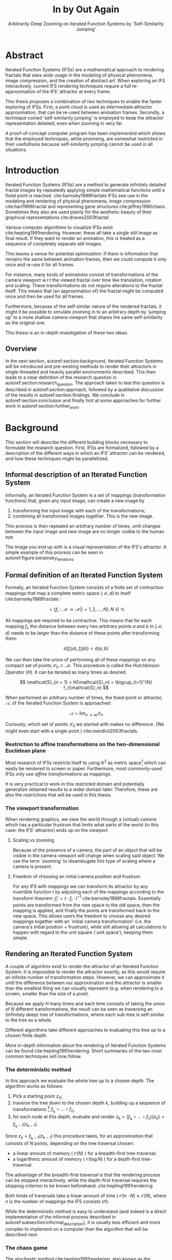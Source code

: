 #+TITLE: \Huge In by Out Again
#+SUBTITLE: Arbitrarily-Deep Zooming on Iterated Function Systems by `Self-Similarity Jumping'

#+BIND: org-latex-prefer-user-labels t

#+LATEX_HEADER: \setlength{\parindent}{1em}
#+LATEX_HEADER: \setlength{\parskip}{0.5em}
#+LATEX_HEADER: \usepackage[citestyle=alphabetic,bibstyle=alphabetic, hyperref=true, backref=true,maxcitenames=3,url=true,backend=biber,natbib=true] {biblatex}
#+LATEX_HEADER: \addbibresource{bibliography.bib}

#+LATEX_HEADER: \usepackage[a4paper, total={7in, 9in}]{geometry}
#+LATEX_HEADER: \usepackage[font={small, it},labelfont=bf]{caption}

#+LATEX_HEADER: \usepackage[ruled, procnumbered]{algorithm2e}
#+LATEX_HEADER: \usepackage{listings}

# not emph
#+LATEX_HEADER: \SetArgSty{}

#+LATEX_HEADER: \usepackage[dvipsnames]{xcolor}
#+LATEX_HEADER: \usepackage{amssymb}
#+LATEX_HEADER: \usepackage{pifont}
#+LATEX_HEADER: \newcommand{\cmark}{\color{ForestGreen}\ding{52}}%
#+LATEX_HEADER: \newcommand{\xmark}{\color{Maroon}\ding{55}}%

#+LATEX_HEADER: \hypersetup{colorlinks=true}

#+LATEX_HEADER: \renewcommand{\sectionautorefname}{{\color{Black}\S}}
#+LATEX_HEADER: \renewcommand{\subsectionautorefname}{{\color{Black}\S\S}}
#+LATEX_HEADER: \renewcommand{\subsubsectionautorefname}{{\color{Black}\S\S\S}}
#+LATEX_HEADER: \renewcommand{\functionautorefname}{{\color{Black}\textbf{Function}}\color{Magenta}}
#+LATEX_HEADER: \renewcommand{\algorithmautorefname}{{\color{Black}\textbf{Algorithm}}\color{Magenta}}


#+LATEX_HEADER: \usepackage{subcaption}
#+LATEX_HEADER: \usepackage[shortlabels]{enumitem}

#+LATEX_HEADER: \usepackage{newfloat}
#+LATEX_HEADER: \DeclareFloatingEnvironment[fileext=lol, listname={List of Iterated Function System definitions}, name=IFS, placement=tbhp, within=section]{ifs}

#+LATEX_HEADER: \usepackage{wrapfig}
#+LATEX_HEADER: \usepackage{todonotes}

#+LATEX_HEADER: \usepackage{pifont,kantlipsum}
#+LATEX_HEADER: \newcommand*{\altasterism}{\vspace*{1em plus .5em minus .5em}\noindent\hspace*{\fill}\ding{104}\hspace*{\fill}}



#+LATEX_HEADER: \usepackage{rugscriptie}
#+LATEX_HEADER: \supervisor{dr. J. Kosinka}
#+LATEX_HEADER: \supervisor{G. J. Hettinga}
#+LATEX_HEADER: \date{August 2020}
#+LATEX_HEADER: \faculty{fse} % Or feb, fgg, fgmw, fl, frg, frw, fw, umcg
#+LATEX_HEADER: \thesistype{Bachelor's thesis} % Will be printed unmodified

#+OPTIONS: toc:4

# \listoftodos

\pagebreak

* Abstract
  :PROPERTIES:
  :UNNUMBERED: notoc
  :END:

Iterated Function Systems (IFSs) are a mathematical approach to rendering fractals that sees wide usage in the modeling of physical phenomena, 
image compression, and the creation of abstract art.
When exploring an IFS interactively, current IFS rendering techniques require a full re-approximation of the IFS' attractor at every frame.

This thesis proposes a combination of two techniques to enable the faster exploring of IFSs.
First, a point cloud is used as intermediate attractor approximation, that can be re-used between animation frames.
Secondly, a technique coined 'self-similarity jumping' is employed to keep the attractor representation detailed, even when zooming in very far.

A proof-of-concept computer program has been implemented
which shows that the employed techniques, while promising, 
are somewhat restricted in their usefullness because self-similarity jumping cannot be used in all situations.

* Introduction

Iterated Function Systems (IFSs) are a method to generate infinitely detailed fractal images 
by repeatedly applying simple mathematical functions until a fixed point is reached. cite:barnsley1988fractals
IFSs see use in the modeling and rendering of physical phenomena, image compression cite:hart1996fractal and representing gene structures cite:jeffrey1990chaos.
Sometimes they also are used plainly for the aesthetic beauty of their graphical representations cite:draves2003fractal.

Various computer algorithms to visualize IFSs exist cite:hepting1991rendering.
However, these all take a single still image as final result. If they want to render an animation,
this is treated as a sequence of completely separate still images.

This leaves a venue for potential optimization: if there is information that remains the same between animation frames, 
then we could compute it only once and re-use it for all frames.

For instance, many kinds of animations consist of transformations of the camera viewport w.r.t the viewed fractal over time like translation, rotation and scaling. 
These transformations do not require alterations to the fractal itself.
This means that (an approximation of) the fractal might be computed once and then be used for all frames.

Furthermore, because of the self-similar nature of the rendered fractals,
it might it be possible to simulate zooming in to an arbitrary depth by 'jumping up' to a more shallow camera viewport
that shares the same self-similarity as the original one.

This thesis is an in-depth investigation of these two ideas.

** Overview

In the next section, autoref:section:background, Iterated Function Systems will be introduced and pre-existing methods to render their attractors in single-threaded and heavily parallel environments described.
This then leads to a clear definition of the research question in autoref:section:research_question.
The approach taken to test this question is described in autoref:section:approach, followed by a qualitative discussion of the results in autoref:section:findings.
We conclude in autoref:section:conclusion and finally hint at some approaches for further work in autoref:section:further_work.

* Background
\label{section:background}

This section will describe the different building blocks necessary to formulate the research question.
First, IFSs are formalized, followed by a description of the different ways in which an IFS' attractor can be rendered, 
and how these techniques might be parallellized.

** Informal description of an Iterated Function System
\label{subsection:informal_description}

\begin{figure}
\centering
\includegraphics[width=\textwidth]{figures/sierpinsky_iterations}
\caption{The first six iterations of the Sierpi\'nsky triangle IFS (\autoref{ifs:sierpinsky}). 
The initial image is just the unit square. We then iteratively combine the results of transforming the current image using one of the three mappings. 
The letters indicate which (sequence of) transformation(s) resulted in this part of the image.
Dashed red lines are used for the first four iterations to indicate the self-similarity between the previous iteration and the current one extra clearly.
Even after a couple of iterations it can be seen that the shape of the original image has no influence on the shape of the attractor.}
\label{figure:sierpinsky_iterations}
\end{figure}


Informally, an Iterated Function System is a set of mappings (transformation functions) that, given any input image, can create a new image by

1. transforming the input image with each of the transformations;
2. combining all transformed images together. This is the new image.

This process is then repeated an arbitrary number of times, until changes between the input image and new image are no longer visible to the human eye.

The image you end up with is a visual representation of the IFS's attractor.
A simple example of this process can be seen in autoref:figure:sierpinsky_iterations.



** Formal definition of an Iterated Function System

Formally, an Iterated Function System consists of a finite set of contraction mappings that map a complete metric space $(\mathcal{M}, d)$ to itself cite:barnsley1988fractals :

$$ = \{ f_i : \mathcal{M} \rightarrow \mathcal{M} | i = 1, 2, \ldots, N \}, N \in \mathbb{N}$$

All mappings are required to be contractive. This means that for each mapping $f_i$, the distance between every two arbitrary points $a$ and $b$ in $(\mathcal{M}, d)$ 
needs to be larger than the distance of these points after transforming them:

$$d(f_i(a), f_i(b)) < d(a, b)$$

We can then take the union of performing all of these mappings on any compact set of points $\mathcal{S}_0 \subset \mathcal{M}$. This procedure is called the /Hutchkinson Operator/ ($H$). 
It can be iterated as many times as desired:

$$ \mathcal{S}_{n + 1} = H(\mathcal{S}_n) = \bigcup_{i=1}^{N} f_i(\mathcal{S}_n) $$

When performed an arbitrary number of times, the fixed-point or attractor, $\mathcal{A}$, of the Iterated Function System is approached:

$$\mathcal{A} = \lim_{n \rightarrow \infty} \mathcal{S}_n$$

Curiously, which set of points $\mathcal{S}_0$ we started with makes no difference. (We might even start with a single point.) cite:mendivil2003fractals.

*** Restriction to affine transformations on the two-dimensional Euclidean plane 

Most research of IFSs restricts itself to using $\mathbb{R}^2$ as metric space[fn:euclidean] which can easily be rendered to screen or paper.
Furthermore, most commonly-used IFSs only use /affine transformations/ as mappings.

It is very practical to work in this restricted domain 
and potentially generalize obtained results to a wider domain later.
Therefore, these are also the restrictions that will be used in this thesis.

*** The viewport transformation
\label{subsection:viewport_transformation}

When rendering graphics, we view the world through a (virtual) /camera/ which has a particular frustrum 
that limits what parts of the world (in this case: the IFS' attractor) ends up on the /viewport/.

**** Scaling vs zooming

Because of the presence of a camera, the part of an object that will be visible in the camera viewport will change when scaling said object.
We use the term `zooming' to disambugate this type of scaling where a camera is present.

**** Freedom of choosing an initial camera position and frustrum

For any IFS with mappings we can transform its attractor by any invertible function $t$ by adjusting each of the mappings according to the
transform theorem: $f_i' = t \cdot f_i \cdot t^{-1}$ cite:barnsley1988fractals. Essentially points are transformed from the new space to the old space, then the mapping is applied, and finally the points are transformed back to the new space.
This allows users the freedom to choose any desired mappings together with an `initial camera transformation' (i.e. the camera's initial position + frustrum),
while still allowing all calculations to happen with regard to the unit square (`unit space'), keeping them simple.

[fn:euclidean] More formally, the two-dimensional Euclidean space: $\left(\mathbb{R}^2, d(p, q) = \sqrt{(p - q)^2}\right)$.

** Rendering an Iterated Function System

A couple of algoritms exist to render the attractor of an Iterated Function System. 
It is impossible to render the attractor exactly, as this would require an infinite number of transformation steps.
However, we can approximate it until the difference between our approximation and the attractor is smaller than
the smallest thing we can visually represent (e.g. when rendering to a screen, smaller than the size of a pixel).

Because we apply $H$ many times and each time consists of taking the union of $N$ different transformations,
the result can be seen as traversing an (infinitely deep) tree of transformations, 
where each sub-tree is self-similar to the tree as a whole.

Different algorithms take different approaches to evaluating this tree up to a chosen finite depth.

More in-depth information about the rendering of Iterated Function Systems can be found cite:hepting1991rendering. 
Short summaries of the two most common techniques will now follow.

*** The deterministic method

In this approach we evaluate the whole tree up to a chosen depth. The algorithm works as follows:

1. Pick a starting point $z_0$;
2. traverse the tree down to the chosen depth $k$, building up a sequence of transformations [fn:function_composition]
   $f_{i_k} \circ \ldots \circ f_{i_1}$;
3. for each node at this depth, evaluate and render $z_k = (f_{i_k} \circ \ldots \circ f_{i_1})(z_0) = f_{i_k-1}(z_{k-1})$.

Since $z_{k} = f_{i_k-1}(z_{k-1})$ this procedure takes, for an approximation that consists of $N$ points, depending on the tree traversal chosen:

- a linear amount of memory ( $\mathcal{O}(N)$ ) for a breadth-first tree-traversal;
- a logarithmic amount of memory ( $\mathcal{O}(\log{N})$ ) for a depth-first tree-traversal.

The advantage of the breadth-first traversal is that the rendering process can be stopped interactively,
while the depth-first traversal requires the stopping criterion to be known beforehand. cite:hepting1991rendering

Both kinds of traversals take a linear amount of time ( $\mathcal{O}(n \cdot N) \approx \mathcal{O}(N)$, where $n$ is the number of mappings the IFS consists of).

While the deterministic method is easy to understand (and indeed is a direct implementation of the informal process described in autoref:subsection:informal_description),
it is usually less efficient and more complex to implement on a computer than the algorithm that will be described next.

[fn:function_composition] $\circ$ stands for function composition: $(f \circ g)(x) = f(g(x))$. 
Be aware that when affine transformation functions are represented as matrices (e.g. $F$ and $G$), matrix multiplication is in the opposite order ($f \circ g \Leftrightarrow G \cdot F$)

*** The chaos game
\label{subsection:chaos_game}

\begin{figure}
     \centering
     \begin{subfigure}[b]{0.4\textwidth}
         \centering
         \includegraphics[width=\textwidth]{figures/barnsley_1000000}
         \caption{1,000,000}
         \label{figure:barnsley_mil}
     \end{subfigure}
     \hfill
     \begin{subfigure}[b]{0.4\textwidth}
         \centering
         \includegraphics[width=\textwidth]{figures/barnsley_100000000}
         \caption{10,000,000}
         \label{figure:barnsley_ten_mil}
     \end{subfigure}
        \caption{The Barnsley Fern (\autoref{ifs:barnsley_fern}), rendered using the chaos game with different amounts of points.}
        \label{figure:barnsley_chaos_game_points}
\end{figure}


The /stochastic method/ cite:hepting1991rendering, also known as the /random iteration algorithm/ cite:barnsley1988fractals or more frequently the /chaos game/, works as seen in autoref:chaosGame

\begin{algorithm}
\caption{the chaos game}
\label{chaosGame}
  $n$: the number of mappings the IFS consists of. \\
  $z$: an arbitrary starting point \\
  $v$: the camera's view transformation. \\
  \While{less than $N$ points plotted}{ 
    $i$: a random integer between $0$ and $n$.  \\
    render($v(z)$) except during the first $x$ iterations. \\
    $z = f_i(z)$ \\
  }

\end{algorithm}

This method converges to a correct result because of the following two facts:

- because the precision of the canvas we render on is finite, and because all transformations are contracting,
 two points $a$ and $b$ are indistinguishable after only $x$ transformations.
  In other words, only the latest $x$ transformations determine at what location on the canvas a point will end up (with the latest transformation having the largest effect on the point's final location).[fn:contraction]
- at each depth in the tree the subtree remains the same, so every sequence of transformations approaches the attractor.

Therefore, all intermediate points after the first $x$ iterations are visually indistinguishable from the a point that is part of the attractor.
By running this non-deterministic approach for enough iterations we approach a diverse enough set of 'transformation sequences of length $x$' that we end up covering the whole attractor.

The nice thing about the chaos game is that it requires only a constant amount of auxiliary memory, so its memory complexity is $\mathcal{O}(1)$.
Furthermore, its time complexity is similar to the deterministic method but with a smaller constant factor, at $\mathcal{O}(2(N + x)) \approx \mathcal{O}(N + x)$. [fn:linear_time_chaos_game]

A disadvantage of the chaos game is that the result is by its very nature /non-deterministic/.
If not enough points are used, the result might end up `grainy' and it is not predictable what part of the attractor will be covered (see autoref:figure:barnsley_chaos_game_points).

One further disadvantage, is that in its simplest form, all mappings have an equally likely chance to be used.
However, because some mappings might be (much) more contracting than others, this means that coverage of the attractor is not even,
which means that we need to use many more iterations.

Therefore, most implementations of the chaos game allow the user to specify for each mapping a /probability/ that it is used. 
When highly contracting mappings are chosen less frequently, coverage of the attractor will be even. [fn:probabilities]

\altasterism

Because of its simplicity and computational efficiency, the chaos game is used more frequently than the deterministic method for practical implementations.
The chaos game is also easier to parallellize for Graphical Processor Units (GPUs), as will be outlined in the next subsection.

[fn:contraction] Methods for precisely determining the lower and upper bounds of IFS contraction for a particular IFS (and therefore the exact value of $x$) exist cite:hepting1991rendering, 
but are not relevant for this thesis.

[fn:probabilities] These probabilities are often fine-tuned by hand, although algorithms to determine balanced probabilities exist as well cite:hepting1991rendering.

[fn:linear_time_chaos_game] which again is $\approx \mathcal{O}(N)$ when $x << N$ which is often the case.

** Parallellizing IFS rendering by using a Graphical Processor Unit

It is enticing to port IFS rendering to run on a Graphical Processor Unit (GPU) because to produce a smooth image, hundreds of millions of points are often needed.

However, optimizing IFS rendering to run well on GPU-architectures is a bit of a challenge.

GPU shaders usually operate by running a check for every pixel on the final texture (i.e. canvas), to determine its color.
For other fractals like the Mandelbrot- and Julia-sets, this is a natural fit since the construction of those fractals works exactly in that way.

For an IFS this does not work, as an IFS is created in the other direction. Points end up at some location on the canvas only after transforming many times.
Attempts to go the other way fall flat, for instance because this would require to invert the IFS' mappings, but they are not guaranteed to be invertible.

Instead, General-Purpose GPU-programming (GPGPU) techniques have to be employed, as these are able to use the top-down approach.

*** The chaos game on the GPU
\label{subsection:chaos_game_gpu}

The (classical) deterministic method is difficult to parallellize on the GPU because of the extra memory that is required to keep track of the current position in the tree.
Coordinating which GPU thread would calculate which part of the tree and sharing results would be a hassle.

Instead, the chaos game is more frequently used because of its simplicity. 
It is parallellized in a straightforward way, 
by running the iteration process many times side-by-side (one iteration process per GPU thread),
and then combine the final results of all of these on a single canvas. cite:green2005gpu

*** The deterministic method on the GPU
\label{subsection:deterministic_gpu}

An exciting approach taken in cite:lawlor2012gpu /does/ use the deterministic method instead:
by using the fast inverse square root operation together with a few other tricks, 
even unbounded (noncontracting) and nonlinear IFSs can be efficiently
evaluated using the deterministic method, programmed in normal GPU shaders that manipulate a couple of GPU textures.

* Research Question
\label{section:research_question}

In the last section, the construction of an IFS's attractor was formally defined, 
and different approaches of rendering were outlined.

While many different approaches to IFS rendering exist, some of them quite efficient,
none re-use information from rendering one image of the IFS for the rendering of another.

This leads us to the research question of this thesis:

**Is it possible, by re-using information between animation frames, 
to render animations of an Iterated Function System's attractor in which the camera zooms in, in real-time?**

* Approach
\label{section:approach}

To put this to the test, a simple software program was created which calculates the IFS' attractor only once,
and then allows a user to interactively zoom and pan the camera around to investigate different parts of the attractor.

** Design

The inspiration of the design is two-fold:

First, we use the insight that the (parallel) chaos game can be used to generate a /point cloud/, allowing us to re-use parts of the computation between animation frames
and thus render each frames faster.

Second, while zooming in on a point cloud only works up to a particular depth before losing considerable detail, 
it is possible to detect when we are looking at a self-similar part of the attractor.
This allows us, in many situations, to replace the current camera viewport with a more shallow one, 
keeping the amount of detail high.

*** Point clouds

The main inspiration for the re-usability approach is that we can modify the GPU-variant of the chaos game algorithm outlined in autoref:subsection:chaos_game_gpu
to render to a /point cloud/ instead of immediately to a canvas.
When we then move around the camera, we are able to re-use the points in the point cloud;
only where the points in the point cloud end up on screen exactly needs to be re-calculated, 
by transforming all of the points exactly once with the camera's `view transformation'.

This is faster than re-evaluating the whole attractor using the chaos game at every frame which would require transforming all points /many/ times.

Formally, to render an attractor approximation consisting of $N$ points, 
running the whole chaos game each frame takes $2(N+x)$ transformations per frame (c.f. autoref:subsection:chaos_game). 
Running this on $p$ parallel threads has a time complexity of $\mathcal{O}(\frac{2(N+px)}{p})$.

Unoptimized, it takes $N$ transformations to render a precomputed point cloud to screen each frame 
(paralellized this corresponds to a time complexity of $\mathcal{O}(\frac{N}{p})$).
This does not seem very impressive since $\mathcal{O}(\frac{2(N+px)}{p}) \approx \mathcal{O}(\frac{2N}{p}) \approx \mathcal{O}(\frac{N}{p})$,
placing the two approaches in the same order of efficiency. However, it is possible to optimize point cloud-based rendering using the techniques outlined in the next section
to run in $\mathcal{O}(\frac{\log{N}}{p})$ instead, which is a big improvement.

[fn:transformation_composition] We transform each point twice: Once with the view transformation to render the current point to the canvas in relation to the camera,
and once with the randomly chosen mapping to transform the current point to the next point.
This is what gives rise to the factor $2$.

*** Potential point cloud-based optimizations
\label{subsection:point_cloud_optimizations}

The generation and rendering of point clouds is a quite well-understood problem cite:wimmer2006instant. point clouds see widespread use,
most commonly in 3D-graphics that originates from a `3D scanner'.

Point clouds can be rendered in a reasonably efficient manner by storing them in a `Bounding Volume Hierarchy',
for instance in a binary search tree that is ordered using the Morton space filling curve. cite:lauterbach2009construction
Storing the points of a point cloud in this way also allows us to efficiently cull most points that would end up outside of the current camera viewport,
which speeds up the rendering procedure tremendously.

However, while this algorithm is well-understood, the implementation is far from trivial cite:lauterbach2009construction.

*** Self-similarity jumping: `zooming in by zooming out'
\label{subsection:self_similarity}

\begin{figure}

\includegraphics[width=\textwidth]{figures/sierpinsky_jump}
\caption{An example of the self-similarity jumping technique. Pictured is the Sierpi\'nsky triangle IFS (\autoref{ifs:sierpinsky}).
The viewport (pictured in cyan) on the left can be transformed to the one on the right by applying the inverse mapping $f_1^{-1}$ to it.
The resulting viewport looks the same but contains more points.}
\label{figure:sierpinsky_jump}
\end{figure}

When using a point cloud, we retain detail when zooming in up to a certain depth. In this way, a point cloud is more flexible than a 
static pixel canvas, which will already show rendering artefacts when zooming in slightly beyond its intended size.

Nonetheless, while zooming in, more and more points of the point cloud fall outside of the current camera viewport
(and thus are 'useless' for the quality of the rendered image), degrading quality beyond a certain depth more than is acceptable.

However, it follows from the self-similar nature of the IFS that we might, in certain situations,
`unnoticeably' zoom out to a shallower camera viewport of the point cloud that shows the same information of the attractor
as the original viewport, but containing more points of the point cloud.

This can be done by identifying a mapping that fully encompasses the current camera viewport, and then applying its inverse
to the viewport.
`Fully encompasses' here means that 
all corners of the unit square transformed by the inverse of the camera viewport transformation
lie inside of the unit square transformed by the mapping [fn:fully_encompassing].

See autoref:figure:sierpinsky_jump for an example. 

The algorithm and its inverse are specified in autoref:algorithm:self_similarity_jump_up and autoref:algorithm:self_similarity_jump_down.

\begin{algorithm}
\caption{self-similarity jump-up}
\label{algorithm:self_similarity_jump_up}
  $n$: the number of mappings the IFS consists of. \\
  $v$: the current camera's view transformation. \\
  $s$: a stack of jumps made so far. \\
  \For{$i \leftarrow [1..n]$}{ 
    \If{isInvertible($f_i$)  and isInside($v^{-1}$, $f_i$) }{
      push($s$, $f_i$) \\
      $v = f_i^{-1}(v)$ \\
      break \\
    }
  }
\end{algorithm}

\begin{algorithm}
\caption{self-similarity jump-down}
\label{algorithm:self_similarity_jump_down}
  $u$: the identity transformation \\
  $v$: the current camera's view transformation. \\
  $s$: a stack of jumps made until now. \\
  \If{notEmpty($s$) and isOutside($v^{-1}$, $u$) }{
    $f$ = pop($s$) \\
    $v = f(v)$ \\
  }
\end{algorithm}



[fn:fully_encompassing] A simple way to do this is to treat the unit square as a simple polygon,
and then transform all of its corner points. For the resulting two polygons, the 'even-odd rule' algorithm
cite:haines1994point
can be used to check whether all points of one polygon are inside the other. 

*** Coloring the rendering
\label{subsection:coloring}

The simplest way of rendering an IFS attractor simply renders points that are on the attractor a different color
than the points that are not.

However, more visually pleasing methods use a /color map/ to e.g. indicate the density (the number of points ending up at a particular canvas location) of the attractor.
Yet more advanced methods cite:draves2003fractal keep track of a per-point color, based on the sequence of transformations it has undergone.

It seems possible to combine these techinques with the `self-similarity jumping', since we keep track of which mappings we've (inversely) applied to the camera viewport:
to determine the final colors of all points that will be rendered this frame, 
all visible points' colors need to be altered by the color-mutations that each of the mappings in $s$ would apply.

As an example, say we are viewing the lower left leaf of a fractal fern (like autoref:ifs:barnsley_fern) and that mapping creating the lower left leaf would make the contained points red. 
If we now `jump up' we use points from virtually the whole fern.
To make these points still look visually identical from the lower left leaf, we have to alter the points' colors so they get the same reddish hues.

** Implementation

\begin{figure}
  \centering
  \includegraphics[width=0.5\textwidth]{figures/program_execution}
  \caption{Overview of the proof-of-concept program's execution flow.}
\label{figure:program_flow}
\end{figure}

The program was implemented using the general-purpose programming language Haskell, 
in combination with the GPGPU library Accelerate cite:chakravarty2011accelerating.
This programming stack was chosen because Accelerate 
offers a statically-typed EDSL[fn:EDSL] for array-based GPGPU programming,
which is more high-level and less error-prone than writing code 
in lower-level alternatives like CUDA or OpenCL directly.[fn:debugging]

The usage of Haskell as implementation language, being a pure functional language, also allowed 
the easy construction of different subcomponents making up the program,
and testing each of these independently.

A general overview of the flow of the program can be seen in autoref:figure:program_flow.

*** Simplicity

To be able to complete the implementation within the time allotted for the thesis project,
the decision was made to keep the implementation as simple as possible.

This means that:

- The optimizations mentioned in autoref:subsection:point_cloud_optimizations were not implemented;
- Points are rendered on screen using a simple binary mapping. (If a pixel contains one or more points, it is white; otherwise black.)
  The more fancy coloring techniques outlined in autoref:subsection:coloring were not used.

While the program on its own might therefore not be enough to fully answer the research question,
it is able to answer the simpler question of whether the technique is at all feasible.

*** Command-line options

The proof-of-concept program allows the customization of the following options

- `samples`: the number of points to use for the chaos game (defaults to 100,000,000)
- `parallellism`: the number of GPU-threads to split the number of samples across. (defaults to 2048)
- `seed`: a number to seed the random number generator with. If not provided, a different arbitrary seed will be used each time.
- `render\under{}width` and `render\under{}height` set the resolution of the program window that is displayed (defaults to $800 \times 800$).

*** The `.ifs' file format

The configuration language `Dhall' cite:gonzalez2019 was used to 
easily faciltate the specification of different IFSs.

The file structure allows one to indicate a list of affine transformations with associated chaos game probabilities,
as well as an initial camera view transformation. autoref:subsection:viewport_transformation

Dhall allows the definition and re-use of variables, which can be useful
for numerical constants that are used in multiple transformations.[fn:floating_point]

An example file can be seen in autoref:listing:barnsley_fern_ifs_file .


\begin{lstlisting}[float, language=Haskell, frame=single, breaklines=true, basicstyle=\scriptsize\tt, captionpos=b, caption={barnsley\_fern.ifs, representing \autoref{ifs:barnsley_fern}}, label={listing:barnsley_fern_ifs_file}]
{ initialCamera =
  { a = 9.090909090909091e-2
  , b = 0.0
  , c = 0.0
  , d = -9.090909090909091e-2
  , e = 0.5
  , f = 1.0
  }
, transformations =
  [ { transformation = { a = 0.0, b = 0.0, c = 0.0, d = 0.16, e = 0.0, f = 0.0 }
    , probability = 1.0e-2
    }
  , { transformation = { a = 0.85, b = 4.0e-2, c = -4.0e-2, d = 0.85, e = 0.0, f = 1.6 }
    , probability = 0.85
    }
  , { transformation = { a = 0.2, b = -0.26, c = 0.23, d = 0.22, e = 0.0, f = 1.6 }
    , probability = 7.0e-2
    }
  , { transformation = { a = -0.15, b = 0.28, c = 0.26, d = 0.24, e = 0.0, f = 0.44 }
    , probability = 7.0e-2
    }
  ]
}

\end{lstlisting}

[fn:floating_point] Unfortunately, Dhall explicitly does not allow floating-point arithmetic.
As such, one still needs to write e.g. $1/3$ as $0.3333333333333333$.

*** Rendering
The program computes the point cloud once, on startup, and then re-renders the image that is shown in the program window
every time the user moves the camera.

Rendering is done by iterating (in parallel) over all points in the point cloud and filling a two-dimensional histogram with the same dimensions
as the canvas with numbers. 
This histogram is then used to draw the attractor (any non-empty pixel is colored white and the rest black).

*** Moving the camera
The camera can be moved by either zooming in or out using the scrollwheel,
or translating the camera by dragging with the mouse.

These operations alter the camera's current view transformation, 
which is stored as a transformation matrix relative to unit space.

*** Performing 'self-similarity jumping'

While the program is running, a user can go back to a more shallow view by pressing `+`[fn:plus], and then when inside one or multiple shallower views,
`-` can be pressed to undo the last jump.

Care is taken to only allow the jump up if the current camera viewport is fully contained within one mapping's region.

This process was intentionally kept manual, because it allows the user to more easily compare how
the visualization looks with and without the jumping, and allows for a full exploration of the circumstances
in which a jump up is and is not actually correct (see autoref:subsection:jumping_restrictions).

[fn:plus] Strictly speaking, by pressing the `=' key; pressing SHIFT is not necessary.
*** Rendering `guides'

To make it easier to see how an IFS is constructed, as well as easier for a user to orient themselves when
testing the 'self-similarity jumping', it is possible to toggle the rendering of `guides' by pressing the `g' key.
Similarly, the rendering of points can be toggled by pressing the `p' key (allowing one to see the guides more clearly, when desired).

These 'guides' are the unit squre, after undergoing a sequence of zero, one, two etc. mappings of the IFS.
Different colors are used for guides at different sequence-depths.

\begin{figure}
     \centering
     \begin{subfigure}[b]{0.3\textwidth}
         \centering
         \includegraphics[width=\textwidth]{figures/barnsley_points}
         \caption{only points}
         \label{figure:barnsley_guides}
     \end{subfigure}
     \hfill
     \begin{subfigure}[b]{0.3\textwidth}
         \centering
         \includegraphics[width=\textwidth]{figures/barnsley_guides_and_points}
         \caption{guides and points}
         \label{figure:barnsley_guides_and_points}
     \end{subfigure}
     \hfill
     \begin{subfigure}[b]{0.3\textwidth}
         \centering
         \includegraphics[width=\textwidth]{figures/barnsley_guides}
         \caption{only guides}
         \label{figure:barnsley_guides}
     \end{subfigure}
        \caption{The Barnsley Fern (\autoref{ifs:barnsley_fern}) rendered by the program in different ways.}
        \label{figure:barnsley_guides_vs_points}
\end{figure}

[fn:EDSL] Embedded Domain-Specific Language.
[fn:debugging] Instead of being presented with a black screen when a programming mistake is made, 
Accelerate presents errors at compile-time in many cases. Furthermore, Accelerate features a
single-threaded reference implementation that runs on the CPU that can be used to sanity-check the behaviour of code.

* Findings
\label{section:findings}

** Restrictions on `self-similarity jumping'
\label{subsection:jumping_restrictions}

From experimentation with the program it turns out that there are two common situations
in which the technique outlined in autoref:subsection:self_similarity cannot be used.

**** Borders between transformations

It is rather common to zoom in on the borders between transformations, as this is often
where interesting visual details of the IFS might appear.

However, autoref:algorithm:self_similarity_jump_up is not able to handle borders between transformations,
thus making it useless in these scenarios.

An example can be seen in figure autoref:figure:sierpinsky_transformation_borders.

\begin{figure}
\centering
\includegraphics[width=0.3\textwidth]{figures/sierpinsky_transformation_borders}
\caption{In this example the camera viewport (indicated in cyan) overlaps both $f_1$ and $f_2$ of \autoref{ifs:sierpinsky} partially. This case is not handled by \autoref{algorithm:self_similarity_jump_up}. }
\label{figure:sierpinsky_transformation_borders}
\end{figure}

**** Overlapping subtransformations

\begin{figure}
     \centering
     \begin{subfigure}[b]{\textwidth}
         \centering
         \includegraphics[width=0.6\textwidth]{figures/barnsley_colored_jump1}
         \caption{Since the camera viewport only sees points of $f_2$, the jump up is proper.}
         \label{figure:barnsley_jump_a}
     \end{subfigure}
     \hfill
     \begin{subfigure}[b]{\textwidth}
         \centering
         \includegraphics[width=0.6\textwidth]{figures/barnsley_colored_jump2}
         \caption{Since the camera viewport sees both points of $f_2$ and $f_3$, the jump is incorrect. Note the leaf in the lower left missing after the jump.}
         \label{figure:barnsley_jump_b}
     \end{subfigure}
        \caption{Problems when jumping up on \autoref{ifs:barnsley_fern}. The top row of each figure is `world space' with the camera viewport indicated as white dashed polygon. 
The bottom row shows the camera viewport.
Points colored based on their latest mapping. }
        \label{figure:barnsley_jump}
\end{figure}



A more shallow view of the attractor only shows the same as a deeper view when
there are no points transformed by another mapping that end up in the deeper view.

When there are points from another mapping in the current view, 
going to a more shallow view will make points disappear from the perspective of the user.
In practice, this means that for many IFSs there are large regions in which the technique cannot be used at all.

Simple IFSs like the Sierpińsky Triangle (autoref:ifs:sierpinsky) in which transformations
do not overlap, do not exhibit this problem. 
Slightly more complex IFSs like the Dragon Curve (autoref:ifs:dragon_curve) or the Barnsley Fern (autoref:ifs:barnsley_fern) however do.
See autoref:figure:dragon_curve_overlaps for an graphical explanation.


This case is annoyingly common and there is no clear solution to alleviate this restriction.
Furthermore, it is not simple to check whether we are currently in a region that exhibits the problem,
as this would require evaluating the IFS itself.

It is possible to take a rough `upper bound' estimate of the disallowed regions by keeping track, 
per mapping, where the unit square would end up after a couple of mappings with this mapping as last (i.e. most significant) one.


\begin{figure}
     \centering
     \begin{subfigure}[b]{0.4\textwidth}
         \centering
         \includegraphics[width=\textwidth]{figures/dragon_curve_a}
         \caption{The unit square (indicated in white) transformed by $f_1$ and $f_2$ (indicated in green)}
         \label{figure:dragon_curve_a}
     \end{subfigure}
     \hfill
     \begin{subfigure}[b]{0.4\textwidth}
         \centering
         \includegraphics[width=\textwidth]{figures/dragon_curve_b}
         \caption{Subtransformations of $f_1$: $f_1 \circ f_1$ and $f_1 \circ f_2$ (indicated in red)}
         \label{figure:dragon_curve_b}
     \end{subfigure}
     \hfill
     \begin{subfigure}[b]{0.4\textwidth}
         \centering
         \includegraphics[width=\textwidth]{figures/dragon_curve_c}
         \caption{Subtransformations of $f_2$: $f_2 \circ f_1$ and $f_2 \circ f_2$. (indicated in blue)}
         \label{figure:dragon_curve_c}
     \end{subfigure}
     \hfill
     \begin{subfigure}[b]{0.4\textwidth}
         \centering
         \includegraphics[width=\textwidth]{figures/dragon_curve_d}
         \caption{The region in which (b) and (c) overlap (indicated in magenta)}
         \label{figure:dragon_curve_d}
     \end{subfigure}
        \caption{Showing the first couple of iterations of rendering the attractor of the dragon curve IFS $D$ (\autoref{ifs:dragon_curve}), and the regions in which (sequences of) transformations overlap.}
        \label{figure:dragon_curve_overlaps}
\end{figure}


** Memory Usage

Point clouds take up a lot of memory on the GPU. To render a fractal at reasonable detail, depending on the particular IFS,
hundreds of millions if not billions of points are necessary.

A reasonable way to store a point cloud is by using 32 bits for each of the two coordinates of a point. 
This means that one point takes up exactly one machine word of a 64-bit computer system.
Stored this way, a point cloud of 100,000,000 points requires 0.596 GiB of GPU memory,
and 1,000,000,000 points requires 5.96 GiB.
For current generation GPUs[fn:GPU2020], this often is more memory than available.

[fn:GPU2020] At the time of writing, high-end consumer GPUs contain somewhere between 2 and 24 GiB of available memory. cite:ign2020topgpus

* Conclusion
\label{section:conclusion}

A program was implemented which has shown that there is /some/ merit to rendering an IFS' attractor using a point cloud as re-usable intermediate structure.
However, the self-similarity detection method that was proposed turns out to be unusable in common cases.

Therefore, the proposed technique can be considered of limited practicality, 
at least until a more sophisticated self-similarity detection method is found.

* Future Work
\label{section:further_work}

It is our hope that a more sophisticated way of detecting self-similarity might be found,
which would make `self-similarity jumping' more practical.

Besides this, while we have shown in a proof-of-concept program that it is possible to render an IFS using a point cloud
with a reasonable speed, there are many optimizations that could be made to make the program run faster (potentially even in real-time),
most notably the rendering optimizations listed in autoref:subsection:point_cloud_optimizations

Another venue that could be explored is the rendering of an IFS' attractor at multiple `levels of detail':
It might be possible to create more detailed local versions of the point cloud (based on the points of the less detailed point cloud) when the user
zooms in on a particular region, on demand.

Finally it is worth noting that cite:lawlor2012gpu already presents an efficient way to render 
a large set of IFSs using a very different approach (c.f. autoref:subsection:deterministic_gpu), 
which might be worthwhile to be explored further.

\pagebreak
\printbibliography
\clearpage

\appendix

* Iterated Function Systems used

This appendix lists the mapping functions of the IFSs that were used throughout this thesis.

\begin{ifs}
\centering
\includegraphics[width=0.2\textwidth]{figures/sierpinsky}
$$ 
\begin{aligned}
f_1(x, y) &= \begin{bmatrix} \frac{1}{2} & 0 \\ 0 & \frac{1}{2} \end{bmatrix} & \begin{bmatrix} x \\ y \end{bmatrix} & , &p_1 = \frac{1}{3} \\
f_2(x, y) &= \begin{bmatrix} \frac{1}{2} & 0 \\ 0 & \frac{1}{2} \end{bmatrix} & \begin{bmatrix} x \\ y \end{bmatrix} &+ \begin{bmatrix} \frac{1}{2} \\ 0 \end{bmatrix} , &p_2 = \frac{1}{3} \\
f_3(x, y) &= \begin{bmatrix} \frac{1}{2} & 0 \\ 0 & \frac{1}{2} \end{bmatrix} & \begin{bmatrix} x \\ y \end{bmatrix} &+ \begin{bmatrix} \frac{1}{4} \\ \frac{\sqrt{3}}{4} \end{bmatrix} , &p_3 = \frac{1}{3} \\
\end{aligned}
$$

\caption{the Sierpi\'nsky triangle}
\label{ifs:sierpinsky}
\end{ifs}

\begin{ifs}
\centering
\includegraphics[width=0.2\textwidth]{figures/dragon_curve}
$$ 
\begin{aligned}
f_1(x,y) &= \frac{1}{\sqrt{2}}\begin{bmatrix} \cos 45^\circ & -\sin 45^\circ \\ \sin 45^\circ & \cos 45^\circ \end{bmatrix} & \begin{bmatrix} x \\ y \end{bmatrix} & , &p_1 = \frac{1}{2} \\
f_2(x,y) &= \frac{1}{\sqrt{2}}\begin{bmatrix} \cos 135^\circ & -\sin 135^\circ \\ \sin 135^\circ & \cos 135^\circ \end{bmatrix} & \begin{bmatrix} x \\ y \end{bmatrix} &+ \begin{bmatrix} 1 \\ 0 \end{bmatrix} , &p_2 = \frac{1}{2} \\
\end{aligned}
$$

\caption{the Heighway Dragon Curve}
\label{ifs:dragon_curve}
\end{ifs}

\begin{ifs}
\centering
\includegraphics[width=0.2\textwidth]{figures/barnsley_100000000}
$$ 
\begin{aligned}
f_1(x,y) &= \begin{bmatrix} \ 0.00 & \ 0.00 \ \\ 0.00 & \ 0.16 \end{bmatrix}  & \begin{bmatrix} \ x \\ y \end{bmatrix} & , &p_1 = 0.01 \\
f_2(x,y) &= \begin{bmatrix} \ 0.85 & \ 0.04 \ \\ -0.04 & \ 0.85 \end{bmatrix} & \begin{bmatrix} \ x \\ y \end{bmatrix} &+ \begin{bmatrix} \ 0.00 \\ 1.60 \end{bmatrix} , &p_2 = 0.85 \\
f_3(x,y) &= \begin{bmatrix} \ 0.20 & \ -0.26 \ \\ 0.23 & \ 0.22 \end{bmatrix} & \begin{bmatrix} \ x \\ y \end{bmatrix} &+ \begin{bmatrix} \ 0.00 \\ 1.60 \end{bmatrix} , &p_3 = 0.07 \\
f_4(x,y) &= \begin{bmatrix} \ -0.15 & \ 0.28 \ \\ 0.26 & \ 0.24 \end{bmatrix} & \begin{bmatrix} \ x \\ y \end{bmatrix} &+ \begin{bmatrix} \ 0.00 \\ 0.44 \end{bmatrix} , &p_4 = 0.07 \\
v(x, y) &= \begin{bmatrix} 0.09 & \ 0.00 \\ 0.00 & \ -0.09 \end{bmatrix} & \begin{bmatrix} \ x \\ y \end{bmatrix} &+ \begin{bmatrix} \ 0.50 \\ 1.00 \end{bmatrix} \\
\end{aligned}
$$
\caption{the Barnsley Fern}
\label{ifs:barnsley_fern}
\end{ifs}

